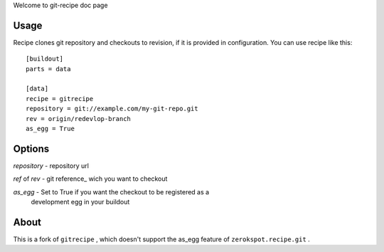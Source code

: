 Welcome to git-recipe doc page

Usage
-----

Recipe clones git repository and checkouts to revision, if it is provided 
in configuration. You can use recipe like this: ::

    [buildout]
    parts = data
    
    [data]
    recipe = gitrecipe
    repository = git://example.com/my-git-repo.git
    rev = origin/redevlop-branch
    as_egg = True

Options
-------

*repository* - repository url

*ref* of *rev* - git reference_ wich you want to checkout


*as_egg* - Set to True if you want the checkout to be registered as a
           development egg in your buildout


About
-----

This is a fork of ``gitrecipe`` , which doesn't support 
the as_egg feature of ``zerokspot.recipe.git`` .
